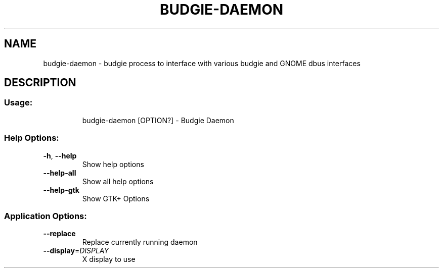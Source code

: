 .\" DO NOT MODIFY THIS FILE!  It was generated by help2man 1.48.4.
.TH BUDGIE-DAEMON "1" "August 2022" "budgie-daemon 10.7" "User Commands"
.SH NAME
budgie-daemon \- budgie process to interface with various budgie and GNOME dbus interfaces
.SH DESCRIPTION
.SS "Usage:"
.IP
budgie\-daemon [OPTION?] \- Budgie Daemon
.SS "Help Options:"
.TP
\fB\-h\fR, \fB\-\-help\fR
Show help options
.TP
\fB\-\-help\-all\fR
Show all help options
.TP
\fB\-\-help\-gtk\fR
Show GTK+ Options
.SS "Application Options:"
.TP
\fB\-\-replace\fR
Replace currently running daemon
.TP
\fB\-\-display\fR=\fI\,DISPLAY\/\fR
X display to use
